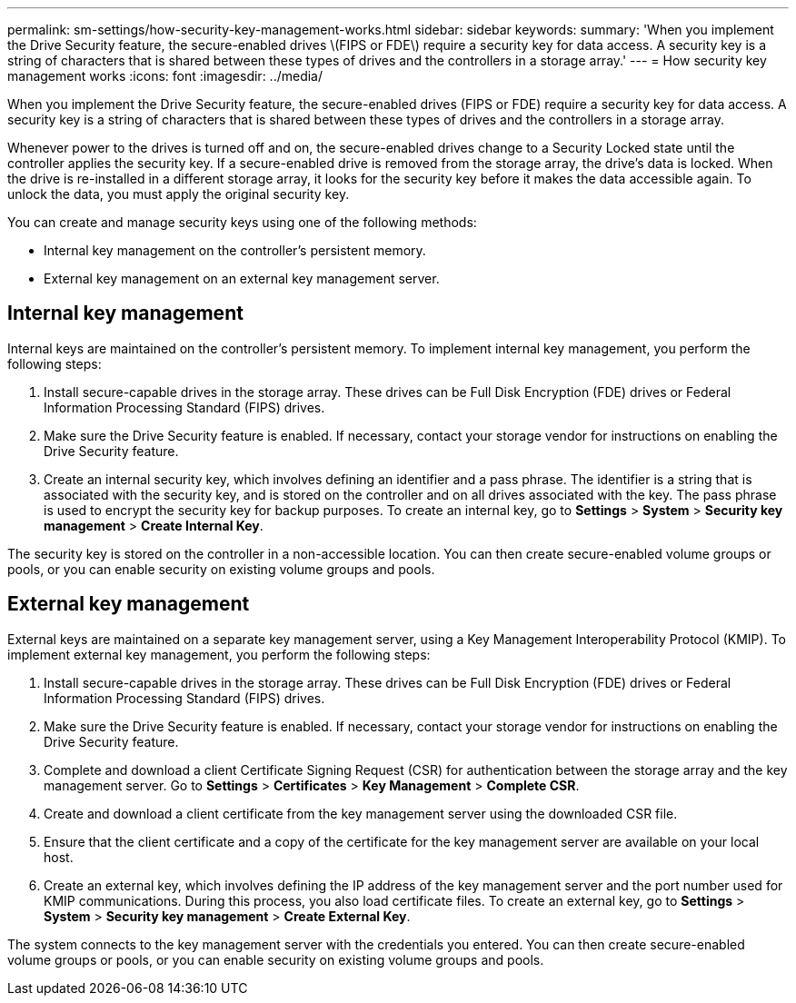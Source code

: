 ---
permalink: sm-settings/how-security-key-management-works.html
sidebar: sidebar
keywords: 
summary: 'When you implement the Drive Security feature, the secure-enabled drives \(FIPS or FDE\) require a security key for data access. A security key is a string of characters that is shared between these types of drives and the controllers in a storage array.'
---
= How security key management works
:icons: font
:imagesdir: ../media/

[.lead]
When you implement the Drive Security feature, the secure-enabled drives (FIPS or FDE) require a security key for data access. A security key is a string of characters that is shared between these types of drives and the controllers in a storage array.

Whenever power to the drives is turned off and on, the secure-enabled drives change to a Security Locked state until the controller applies the security key. If a secure-enabled drive is removed from the storage array, the drive's data is locked. When the drive is re-installed in a different storage array, it looks for the security key before it makes the data accessible again. To unlock the data, you must apply the original security key.

You can create and manage security keys using one of the following methods:

* Internal key management on the controller's persistent memory.
* External key management on an external key management server.

== Internal key management

Internal keys are maintained on the controller's persistent memory. To implement internal key management, you perform the following steps:

. Install secure-capable drives in the storage array. These drives can be Full Disk Encryption (FDE) drives or Federal Information Processing Standard (FIPS) drives.
. Make sure the Drive Security feature is enabled. If necessary, contact your storage vendor for instructions on enabling the Drive Security feature.
. Create an internal security key, which involves defining an identifier and a pass phrase. The identifier is a string that is associated with the security key, and is stored on the controller and on all drives associated with the key. The pass phrase is used to encrypt the security key for backup purposes. To create an internal key, go to *Settings* > *System* > *Security key management* > *Create Internal Key*.

The security key is stored on the controller in a non-accessible location. You can then create secure-enabled volume groups or pools, or you can enable security on existing volume groups and pools.

== External key management

External keys are maintained on a separate key management server, using a Key Management Interoperability Protocol (KMIP). To implement external key management, you perform the following steps:

. Install secure-capable drives in the storage array. These drives can be Full Disk Encryption (FDE) drives or Federal Information Processing Standard (FIPS) drives.
. Make sure the Drive Security feature is enabled. If necessary, contact your storage vendor for instructions on enabling the Drive Security feature.
. Complete and download a client Certificate Signing Request (CSR) for authentication between the storage array and the key management server. Go to *Settings* > *Certificates* > *Key Management* > *Complete CSR*.
. Create and download a client certificate from the key management server using the downloaded CSR file.
. Ensure that the client certificate and a copy of the certificate for the key management server are available on your local host.
. Create an external key, which involves defining the IP address of the key management server and the port number used for KMIP communications. During this process, you also load certificate files. To create an external key, go to *Settings* > *System* > *Security key management* > *Create External Key*.

The system connects to the key management server with the credentials you entered. You can then create secure-enabled volume groups or pools, or you can enable security on existing volume groups and pools.
